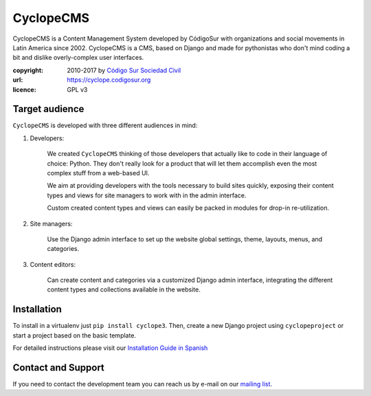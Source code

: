 CyclopeCMS
========

CyclopeCMS is a Content Management System developed by CódigoSur with organizations and social movements in Latin America since 2002. CyclopeCMS is a CMS, based on Django and made for pythonistas who don't mind coding a bit and dislike overly-complex user interfaces. 

:copyright: 2010-2017 by `Código Sur Sociedad Civil <https://www.codigosur.org>`_
:url: https://cyclope.codigosur.org
:licence: GPL v3

Target audience
---------------

``CyclopeCMS`` is developed with three different audiences in mind:

1. Developers:

    We created ``CyclopeCMS`` thinking of those developers that actually like to code in their language of choice: Python. They don't really look for a product that will let them accomplish even the most complex stuff from a web-based UI.

    We aim at providing developers with the tools necessary to build sites quickly, exposing their content types and views for site managers to work with in the admin interface.

    Custom created content types and views can easily be packed in modules for drop-in re-utilization.

2. Site managers:

    Use the Django admin interface to set up the website global settings, theme, layouts, menus, and categories.

3. Content editors:

    Can create content and categories via a customized Django admin interface, integrating the different content types and collections available in the website.


Installation
------------

To install in a virtualenv just ``pip install cyclope3``.
Then, create a new Django project using ``cyclopeproject`` or start a project based on the basic template.

For detailed instructions please visit our `Installation Guide in Spanish <https://github.com/CodigoSur/cyclope/wiki/Gu%C3%ADa-de-instalaci%C3%B3n>`_


Contact and Support
-------------------

If you need to contact the development team you can reach us by e-mail on our `mailing list <https://listas.codigosur.org/mailman/listinfo/cyclopegpl>`_.


